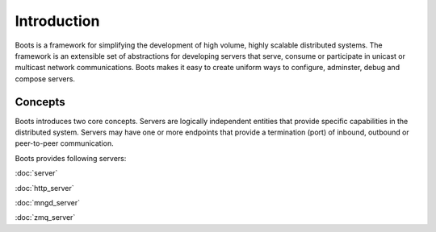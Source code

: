 ==============
Introduction
==============

Boots is a framework for simplifying the development of high volume, highly scalable distributed systems. The framework is an extensible set of abstractions for
developing servers that serve, consume or participate in unicast or multicast network communications. Boots makes it easy to create uniform ways to configure, adminster, 
debug and compose servers.


Concepts
=========

Boots introduces two core concepts. Servers are logically independent entities that provide specific capabilities in the distributed system. Servers may have one or more 
endpoints that provide a termination (port) of inbound, outbound or peer-to-peer communication.

Boots provides following servers:

:doc:`server`

:doc:`http_server`

:doc:`mngd_server`

:doc:`zmq_server`